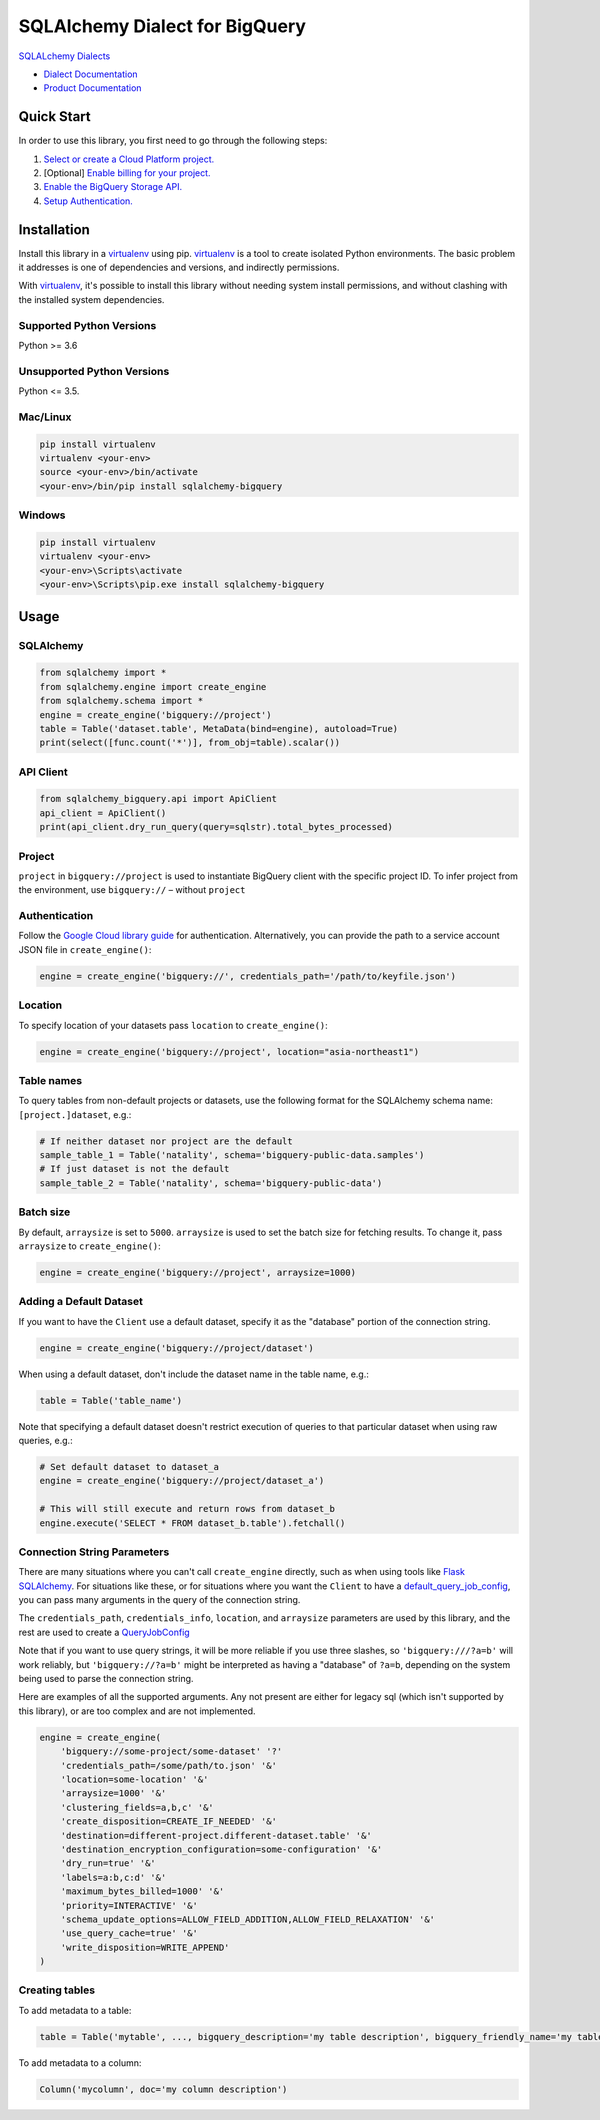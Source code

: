 SQLAlchemy Dialect for BigQuery
===============================

|beta| |pypi| |versions|

`SQLALchemy Dialects`_

- `Dialect Documentation`_
- `Product Documentation`_

.. |beta| image:: https://img.shields.io/badge/support-beta-orange.svg
   :target: https://github.com/googleapis/google-cloud-python/blob/master/README.rst#beta-support
.. |pypi| image:: https://img.shields.io/pypi/v/sqlalchemy-bigquery.svg
   :target: https://pypi.org/project/sqlalchemy-bigquery/
.. |versions| image:: https://img.shields.io/pypi/pyversions/sqlalchemy-bigquery.svg
   :target: https://pypi.org/project/sqlalchemy-bigquery/
.. _SQLAlchemy Dialects: https://docs.sqlalchemy.org/en/14/dialects/
.. _Dialect Documentation: https://googleapis.dev/python/sqlalchemy-bigquery/latest
.. _Product Documentation: https://cloud.google.com/bigquery/docs/


Quick Start
-----------

In order to use this library, you first need to go through the following steps:

1. `Select or create a Cloud Platform project.`_
2. [Optional] `Enable billing for your project.`_
3. `Enable the BigQuery Storage API.`_
4. `Setup Authentication.`_

.. _Select or create a Cloud Platform project.: https://console.cloud.google.com/project
.. _Enable billing for your project.: https://cloud.google.com/billing/docs/how-to/modify-project#enable_billing_for_a_project
.. _Enable the BigQuery Storage API.: https://console.cloud.google.com/apis/library/bigquery.googleapis.com
.. _Setup Authentication.: https://googleapis.dev/python/google-api-core/latest/auth.html

Installation
------------

Install this library in a `virtualenv`_ using pip. `virtualenv`_ is a tool to
create isolated Python environments. The basic problem it addresses is one of
dependencies and versions, and indirectly permissions.

With `virtualenv`_, it's possible to install this library without needing system
install permissions, and without clashing with the installed system
dependencies.

.. _`virtualenv`: https://virtualenv.pypa.io/en/latest/


Supported Python Versions
^^^^^^^^^^^^^^^^^^^^^^^^^
Python >= 3.6

Unsupported Python Versions
^^^^^^^^^^^^^^^^^^^^^^^^^^^
Python <= 3.5.


Mac/Linux
^^^^^^^^^

.. code-block:: console

    pip install virtualenv
    virtualenv <your-env>
    source <your-env>/bin/activate
    <your-env>/bin/pip install sqlalchemy-bigquery


Windows
^^^^^^^

.. code-block:: console

    pip install virtualenv
    virtualenv <your-env>
    <your-env>\Scripts\activate
    <your-env>\Scripts\pip.exe install sqlalchemy-bigquery

Usage
-----

SQLAlchemy
^^^^^^^^^^

.. code-block:: python

    from sqlalchemy import *
    from sqlalchemy.engine import create_engine
    from sqlalchemy.schema import *
    engine = create_engine('bigquery://project')
    table = Table('dataset.table', MetaData(bind=engine), autoload=True)
    print(select([func.count('*')], from_obj=table).scalar())

API Client
^^^^^^^^^^

.. code-block:: python

    from sqlalchemy_bigquery.api import ApiClient
    api_client = ApiClient()
    print(api_client.dry_run_query(query=sqlstr).total_bytes_processed)

Project
^^^^^^^

``project`` in ``bigquery://project`` is used to instantiate BigQuery client with the specific project ID. To infer project from the environment, use ``bigquery://`` – without ``project``

Authentication
^^^^^^^^^^^^^^

Follow the `Google Cloud library guide <https://google-cloud-python.readthedocs.io/en/latest/core/auth.html>`_ for authentication. Alternatively, you can provide the path to a service account JSON file in ``create_engine()``:

.. code-block:: python

    engine = create_engine('bigquery://', credentials_path='/path/to/keyfile.json')


Location
^^^^^^^^

To specify location of your datasets pass ``location`` to ``create_engine()``:

.. code-block:: python

    engine = create_engine('bigquery://project', location="asia-northeast1")


Table names
^^^^^^^^^^^

To query tables from non-default projects or datasets, use the following format for the SQLAlchemy schema name: ``[project.]dataset``, e.g.:

.. code-block:: python

    # If neither dataset nor project are the default
    sample_table_1 = Table('natality', schema='bigquery-public-data.samples')
    # If just dataset is not the default
    sample_table_2 = Table('natality', schema='bigquery-public-data')

Batch size
^^^^^^^^^^

By default, ``arraysize`` is set to ``5000``. ``arraysize`` is used to set the batch size for fetching results. To change it, pass ``arraysize`` to ``create_engine()``:

.. code-block:: python

    engine = create_engine('bigquery://project', arraysize=1000)


Adding a Default Dataset
^^^^^^^^^^^^^^^^^^^^^^^^

If you want to have the ``Client`` use a default dataset, specify it as the "database" portion of the connection string.

.. code-block:: python

    engine = create_engine('bigquery://project/dataset')

When using a default dataset, don't include the dataset name in the table name, e.g.:

.. code-block:: python

    table = Table('table_name')

Note that specifying a default dataset doesn't restrict execution of queries to that particular dataset when using raw queries, e.g.:

.. code-block:: python

    # Set default dataset to dataset_a
    engine = create_engine('bigquery://project/dataset_a')

    # This will still execute and return rows from dataset_b
    engine.execute('SELECT * FROM dataset_b.table').fetchall()


Connection String Parameters
^^^^^^^^^^^^^^^^^^^^^^^^^^^^

There are many situations where you can't call ``create_engine`` directly, such as when using tools like `Flask SQLAlchemy <http://flask-sqlalchemy.pocoo.org/2.3/>`_. For situations like these, or for situations where you want the ``Client`` to have a `default_query_job_config <https://googlecloudplatform.github.io/google-cloud-python/latest/bigquery/generated/google.cloud.bigquery.client.Client.html#google.cloud.bigquery.client.Client>`_, you can pass many arguments in the query of the connection string.

The ``credentials_path``, ``credentials_info``, ``location``, and ``arraysize`` parameters are used by this library, and the rest are used to create a `QueryJobConfig <https://googlecloudplatform.github.io/google-cloud-python/latest/bigquery/generated/google.cloud.bigquery.job.QueryJobConfig.html#google.cloud.bigquery.job.QueryJobConfig>`_

Note that if you want to use query strings, it will be more reliable if you use three slashes, so ``'bigquery:///?a=b'`` will work reliably, but ``'bigquery://?a=b'`` might be interpreted as having a "database" of ``?a=b``, depending on the system being used to parse the connection string.

Here are examples of all the supported arguments. Any not present are either for legacy sql (which isn't supported by this library), or are too complex and are not implemented.

.. code-block:: python

    engine = create_engine(
        'bigquery://some-project/some-dataset' '?'
        'credentials_path=/some/path/to.json' '&'
        'location=some-location' '&'
        'arraysize=1000' '&'
        'clustering_fields=a,b,c' '&'
        'create_disposition=CREATE_IF_NEEDED' '&'
        'destination=different-project.different-dataset.table' '&'
        'destination_encryption_configuration=some-configuration' '&'
        'dry_run=true' '&'
        'labels=a:b,c:d' '&'
        'maximum_bytes_billed=1000' '&'
        'priority=INTERACTIVE' '&'
        'schema_update_options=ALLOW_FIELD_ADDITION,ALLOW_FIELD_RELAXATION' '&'
        'use_query_cache=true' '&'
        'write_disposition=WRITE_APPEND'
    )


Creating tables
^^^^^^^^^^^^^^^

To add metadata to a table:

.. code-block:: python

    table = Table('mytable', ..., bigquery_description='my table description', bigquery_friendly_name='my table friendly name')

To add metadata to a column:

.. code-block:: python

    Column('mycolumn', doc='my column description')
